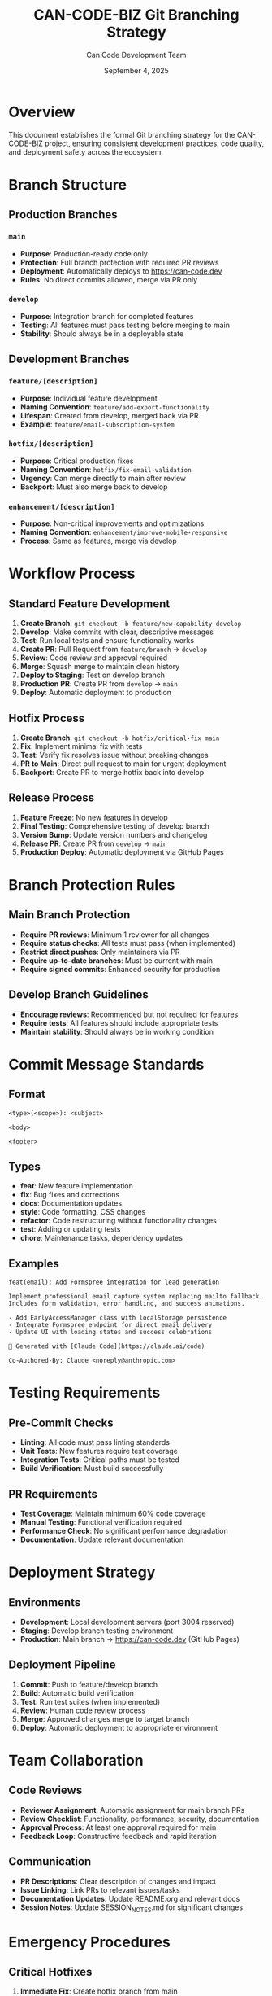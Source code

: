 #+TITLE: CAN-CODE-BIZ Git Branching Strategy
#+AUTHOR: Can.Code Development Team
#+DATE: September 4, 2025
#+STARTUP: overview

* Overview

This document establishes the formal Git branching strategy for the
CAN-CODE-BIZ project, ensuring consistent development practices,
code quality, and deployment safety across the ecosystem.

* Branch Structure

** Production Branches
*** =main=
- *Purpose*: Production-ready code only
- *Protection*: Full branch protection with required PR reviews
- *Deployment*: Automatically deploys to https://can-code.dev
- *Rules*: No direct commits allowed, merge via PR only

*** =develop=
- *Purpose*: Integration branch for completed features
- *Testing*: All features must pass testing before merging to main
- *Stability*: Should always be in a deployable state

** Development Branches
*** =feature/[description]=
- *Purpose*: Individual feature development
- *Naming Convention*: =feature/add-export-functionality=
- *Lifespan*: Created from develop, merged back via PR
- *Example*: =feature/email-subscription-system=

*** =hotfix/[description]=
- *Purpose*: Critical production fixes
- *Naming Convention*: =hotfix/fix-email-validation=
- *Urgency*: Can merge directly to main after review
- *Backport*: Must also merge back to develop

*** =enhancement/[description]=
- *Purpose*: Non-critical improvements and optimizations
- *Naming Convention*: =enhancement/improve-mobile-responsive=
- *Process*: Same as features, merge via develop

* Workflow Process

** Standard Feature Development
1. *Create Branch*: =git checkout -b feature/new-capability develop=
2. *Develop*: Make commits with clear, descriptive messages
3. *Test*: Run local tests and ensure functionality works
4. *Create PR*: Pull Request from =feature/branch= → =develop=
5. *Review*: Code review and approval required
6. *Merge*: Squash merge to maintain clean history
7. *Deploy to Staging*: Test on develop branch
8. *Production PR*: Create PR from =develop= → =main=
9. *Deploy*: Automatic deployment to production

** Hotfix Process
1. *Create Branch*: =git checkout -b hotfix/critical-fix main=
2. *Fix*: Implement minimal fix with tests
3. *Test*: Verify fix resolves issue without breaking changes
4. *PR to Main*: Direct pull request to main for urgent deployment
5. *Backport*: Create PR to merge hotfix back into develop

** Release Process
1. *Feature Freeze*: No new features in develop
2. *Final Testing*: Comprehensive testing of develop branch
3. *Version Bump*: Update version numbers and changelog
4. *Release PR*: Create PR from =develop= → =main=
5. *Production Deploy*: Automatic deployment via GitHub Pages

* Branch Protection Rules

** Main Branch Protection
- *Require PR reviews*: Minimum 1 reviewer for all changes
- *Require status checks*: All tests must pass (when implemented)
- *Restrict direct pushes*: Only maintainers via PR
- *Require up-to-date branches*: Must be current with main
- *Require signed commits*: Enhanced security for production

** Develop Branch Guidelines
- *Encourage reviews*: Recommended but not required for features
- *Require tests*: All features should include appropriate tests
- *Maintain stability*: Should always be in working condition

* Commit Message Standards

** Format
#+BEGIN_EXAMPLE
<type>(<scope>): <subject>

<body>

<footer>
#+END_EXAMPLE

** Types
- *feat*: New feature implementation
- *fix*: Bug fixes and corrections
- *docs*: Documentation updates
- *style*: Code formatting, CSS changes
- *refactor*: Code restructuring without functionality changes
- *test*: Adding or updating tests
- *chore*: Maintenance tasks, dependency updates

** Examples
#+BEGIN_EXAMPLE
feat(email): Add Formspree integration for lead generation

Implement professional email capture system replacing mailto fallback.
Includes form validation, error handling, and success animations.

- Add EarlyAccessManager class with localStorage persistence
- Integrate Formspree endpoint for direct email delivery
- Update UI with loading states and success celebrations

🤖 Generated with [Claude Code](https://claude.ai/code)

Co-Authored-By: Claude <noreply@anthropic.com>
#+END_EXAMPLE

* Testing Requirements

** Pre-Commit Checks
- *Linting*: All code must pass linting standards
- *Unit Tests*: New features require test coverage
- *Integration Tests*: Critical paths must be tested
- *Build Verification*: Must build successfully

** PR Requirements  
- *Test Coverage*: Maintain minimum 60% code coverage
- *Manual Testing*: Functional verification required
- *Performance Check*: No significant performance degradation
- *Documentation*: Update relevant documentation

* Deployment Strategy

** Environments
- *Development*: Local development servers (port 3004 reserved)
- *Staging*: Develop branch testing environment
- *Production*: Main branch → https://can-code.dev (GitHub Pages)

** Deployment Pipeline
1. *Commit*: Push to feature/develop branch
2. *Build*: Automatic build verification
3. *Test*: Run test suites (when implemented)
4. *Review*: Human code review process
5. *Merge*: Approved changes merge to target branch
6. *Deploy*: Automatic deployment to appropriate environment

* Team Collaboration

** Code Reviews
- *Reviewer Assignment*: Automatic assignment for main branch PRs
- *Review Checklist*: Functionality, performance, security, documentation
- *Approval Process*: At least one approval required for main
- *Feedback Loop*: Constructive feedback and rapid iteration

** Communication
- *PR Descriptions*: Clear description of changes and impact
- *Issue Linking*: Link PRs to relevant issues/tasks
- *Documentation Updates*: Update README.org and relevant docs
- *Session Notes*: Update SESSION_NOTES.md for significant changes

* Emergency Procedures

** Critical Hotfixes
1. *Immediate Fix*: Create hotfix branch from main
2. *Minimal Change*: Fix only the critical issue
3. *Fast Track Review*: Expedited review process
4. *Deploy*: Direct to main after single approval
5. *Post-Deploy*: Backport to develop and document

** Rollback Strategy
1. *Identify Issue*: Detect production problems quickly
2. *Assess Impact*: Determine if rollback is necessary
3. *Revert Commit*: Use git revert for clean rollback
4. *Emergency Deploy*: Push rollback to production
5. *Root Cause*: Investigate and document the issue

* Integration with CAN-CODE-BIZ Ecosystem

** Cross-Project Coordination
- *Consistent Strategy*: Align with rubber-ducky-live branching
- *Version Coordination*: Coordinate releases across projects
- *Shared Standards*: Common commit message and review standards
- *Documentation Sync*: Keep documentation current across projects

** Project Universe Integration
- *Health Score Impact*: Branching strategy affects project health
- *Metrics Tracking*: Monitor branch health and merge velocity  
- *Quality Gates*: Ensure quality standards across ecosystem
- *Strategic Alignment*: Support overall CAN-CODE business goals

* Monitoring and Metrics

** Branch Health Indicators
- *Merge Velocity*: Time from PR creation to merge
- *Review Coverage*: Percentage of changes reviewed
- *Hotfix Frequency*: Number of production hotfixes needed
- *Test Coverage*: Code coverage across branches

** Quality Metrics
- *Build Success Rate*: Percentage of successful builds
- *Deployment Frequency*: Regular, predictable deployments
- *Lead Time*: Time from feature start to production
- *Recovery Time*: Time to fix production issues

* Tools and Automation

** GitHub Features
- *Branch Protection*: Configured protection rules
- *PR Templates*: Standardized pull request descriptions
- *Issue Templates*: Consistent issue reporting format
- *Actions*: Automated testing and deployment (future)

** Development Tools
- *Local Git Hooks*: Pre-commit validation
- *IDE Integration*: Branch management in development environment
- *Conventional Commits*: Automated commit message validation
- *Changelog Generation*: Automatic release notes

* Documentation Maintenance

This document should be reviewed and updated:
- *Monthly*: Regular strategy review and improvement
- *After Major Releases*: Process refinement based on experience
- *Team Changes*: Update when team structure changes  
- *Tool Updates*: Reflect changes in development tools

** Related Documentation
- =README.org= - Project overview and setup
- =SESSION_NOTES.md= - Development session tracking  
- =CLAUDE.md= - Development standards and practices
- =RUBBER_DUCKY_LIVE_BACKLOG_REQUIREMENTS.org= - Feature requirements

---

*This branching strategy supports the CAN-CODE-BIZ mission of building*
*reliable, enterprise-grade AI tools through systematic development*
*practices and quality assurance.*

*Last Updated: September 4, 2025*
*Next Review: October 4, 2025*